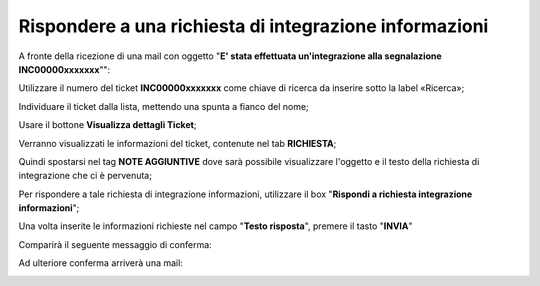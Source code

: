 .. _Tickets_inviati:

**Rispondere a una richiesta di integrazione informazioni**
===========================

A fronte della ricezione di una mail con oggetto "**E' stata effettuata un'integrazione alla segnalazione INC00000xxxxxxx**"": 

.. image:: img/100.40_Mail_da_Richiesta_Integrazione.png

Utilizzare il numero del ticket **INC00000xxxxxxx** come chiave di ricerca da inserire sotto la label «Ricerca»;

.. image:: img/100.40_RicercaStringaTicketDX.png

Individuare il ticket dalla lista, mettendo una spunta a fianco del nome;

.. image:: img/100.40_RicercaStringaTicketOkDX.png
    
Usare il bottone **Visualizza dettagli Ticket**;

.. image:: img/100.5_iconaDettagliTicket.png

Verranno visualizzati le informazioni del ticket, contenute nel tab **RICHIESTA**;
    
.. image:: img/100.5_DettagliTicketTag1.png

Quindi spostarsi nel tag **NOTE AGGIUNTIVE** dove sarà possibile visualizzare l'oggetto e il testo della richiesta di integrazione
che ci è pervenuta;

.. image:: img/100.40_NoteAggiuntive_Arrivate_in_Ticket.png


Per rispondere a tale richiesta di integrazione informazioni, utilizzare il box "**Rispondi a richiesta integrazione informazioni**";

.. image:: img/100.40_Rispondi_Richiesta_Integrazione_Informazioni.png
    
Una volta inserite le informazioni richieste nel campo "**Testo risposta**", premere il tasto "**INVIA**"

.. image:: img/100.40_TestoRisposta_in_NoteAggiuntive_Arrivate_in_Ticket.png

Comparirà il seguente messaggio di conferma:

.. image:: img/100.40_Workinfo_correttamente_aggiunta.png

Ad ulteriore conferma arriverà una mail:

.. image:: img/100.40_Mail_da_Risposta_richiesta_integrazione.png



   
